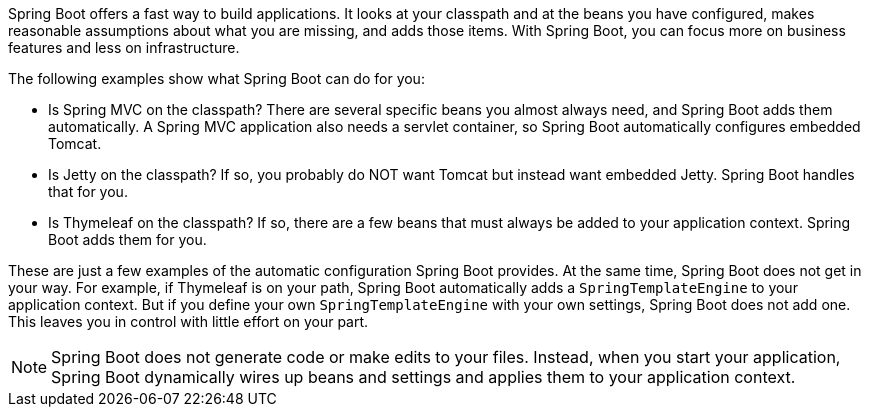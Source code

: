 :spring_boot_version: 3.1.1
:spring-boot: https://github.com/spring-projects/spring-boot
:icons: font
:source-highlighter: prettify
:project_id: gs-spring-boot

Spring Boot offers a fast way to build applications. It looks at your classpath and at the
beans you have configured, makes reasonable assumptions about what you are missing, and
adds those items. With Spring Boot, you can focus more on business features and less on
infrastructure.

The following examples show what Spring Boot can do for you:

- Is Spring MVC on the classpath? There are several specific beans you almost always need,
and Spring Boot adds them automatically. A Spring MVC application also needs a servlet
container, so Spring Boot automatically configures embedded Tomcat.
- Is Jetty on the classpath? If so, you probably do NOT want Tomcat but instead want
embedded Jetty. Spring Boot handles that for you.
- Is Thymeleaf on the classpath? If so, there are a few beans that must always be added to
your application context. Spring Boot adds them for you.

These are just a few examples of the automatic configuration Spring Boot provides. At the
same time, Spring Boot does not get in your way. For example, if Thymeleaf is on your
path, Spring Boot automatically adds a `SpringTemplateEngine` to your application context.
But if you define your own `SpringTemplateEngine` with your own settings, Spring Boot does
not add one. This leaves you in control with little effort on your part.

NOTE: Spring Boot does not generate code or make edits to your files. Instead, when you
start your application, Spring Boot dynamically wires up beans and settings and applies
them to your application context.

